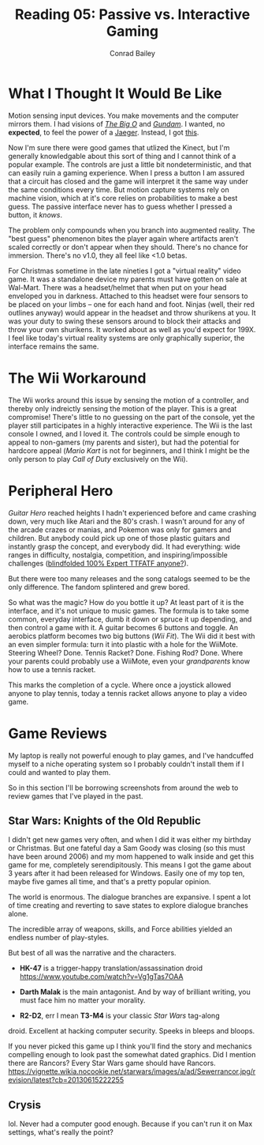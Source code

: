 #+TITLE:       Reading 05: Passive vs. Interactive Gaming
#+AUTHOR:      Conrad Bailey
#+DESCRIPTION: Response to Reading 05 https://www3.nd.edu/~pbui/teaching/cse.40850.sp18/reading05.html
#+CREATION:    2018-02-24
#+OPTIONS:     toc:nil num:nil

* What I Thought It Would Be Like
	Motion sensing input devices. You make movements and the computer
	mirrors them. I had visions of /[[https://youtu.be/UZd6-t27fx8?list=PL67402E34484EB718&t=366][The Big O]]/ and /[[https://youtu.be/nzZ7Qjh9y_0?list=PLaQe-kZ3DtILF6ty2TtguKnQboYk-p8op&t=961][Gundam]]/. I wanted,
	no *expected*, to feel the power of a [[https://youtu.be/74-dYu0CqFA?t=44][Jaeger]]. Instead, I got [[https://www.youtube.com/watch?v=J---aiyznGQ][this]].

	Now I'm sure there were good games that utlized the Kinect, but I'm
	generally knowledgable about this sort of thing and I cannot think
	of a popular example. The controls are just a little bit
	nondeterministic, and that can easily ruin a gaming experience. When
	I press a button I am assured that a circuit has closed and the game
	will interpret it the same way under the same conditions every
	time. But motion capture systems rely on machine vision, which at
	it's core relies on probabilities to make a best guess. The passive
	interface never has to guess whether I pressed a button, it /knows/.

	The problem only compounds when you branch into augmented
	reality. The "best guess" phenomenon bites the player again where
	artifacts aren't scaled correctly or don't appear when they
	should. There's no chance for immersion. There's no v1.0, they all
	feel like <1.0 betas.

	For Christmas sometime in the late nineties I got a "virtual
	reality" video game. It was a standalone device my parents must have
	gotten on sale at Wal-Mart. There was a headset/helmet that when put
	on your head enveloped you in darkness. Attached to this headset
	were four sensors to be placed on your limbs -- one for each hand
	and foot. Ninjas (well, their red outlines anyway) would appear in
	the headset and throw shurikens at you. It was your duty to swing
	these sensors around to block their attacks and throw your own
	shurikens. It worked about as well as you'd expect for 199X. I feel
	like today's virtual reality systems are only graphically superior,
	the interface remains the same.

* The Wii Workaround
	The Wii works around this issue by sensing the motion of a
	controller, and thereby only indreictly sensing the motion of the
	player. This is a great compromise! There's little to no guessing on
	the part of the console, yet the player still participates in a
	highly interactive experience. The Wii is the last console I owned,
	and I loved it. The controls could be simple enough to appeal to
	non-gamers (my parents and sister), but had the potential for
	hardcore appeal (/Mario Kart/ is not for beginners, and I think I
	might be the only person to play /Call of Duty/ exclusively on the
	Wii).

* Peripheral Hero
	/Guitar Hero/ reached heights I hadn't experienced before and came
	crashing down, very much like Atari and the 80's crash. I wasn't
	around for any of the arcade crazes or manias, and Pokemon was only
	for gamers and children. But anybody could pick up one of those
	plastic guitars and instantly grasp the concept, and everybody
	did. It had everything: wide ranges in difficulty, nostalgia,
	competition, and inspiring/impossible challenges ([[https://www.youtube.com/watch?v=cyKdFb1ZWUU][blindfolded 100%
	Expert TTFATF anyone?]]).

	But there were too many releases and the song catalogs seemed to be
	the only difference. The fandom splintered and grew bored.

	So what was the magic? How do you bottle it up? At least part of it
	is the interface, and it's not unique to music games. The formula is
	to take some common, everyday interface, dumb it down or spruce it
	up depending, and then control a game with it. A guitar becomes 6
	buttons and toggle. An aerobics platform becomes two big buttons
	(/Wii Fit/). The Wii did it best with an even simpler formula: turn
	it into plastic with a hole for the WiiMote. Steering Wheel?
	Done. Tennis Racket? Done. Fishing Rod? Done. Where your parents
	could probably use a WiiMote, even your /grandparents/ know how to
	use a tennis racket.

	This marks the completion of a cycle. Where once a joystick allowed
	anyone to play tennis, today a tennis racket allows anyone to play a
	video game.

* Game Reviews
	My laptop is really not powerful enough to play games, and I've
	handcuffed myself to a niche operating system so I probably couldn't
	install them if I could and wanted to play them.

	So in this section I'll be borrowing screenshots from around the web
	to review games that I've played in the past.

** Star Wars: Knights of the Old Republic
	 I didn't get new games very often, and when I did it was either my
	 birthday or Christmas. But one fateful day a Sam Goody was closing
	 (so this must have been around 2006) and my mom happened to walk
	 inside and get this game for me, completely serendipitously. This
	 means I got the game about 3 years after it had been released for
	 Windows. Easily one of my top ten, maybe five games all time, and
	 that's a pretty popular opinion.

	 The world is enormous. The dialogue branches are expansive. I spent
	 a lot of time creating and reverting to save states to explore
	 dialogue branches alone.

	 The incredible array of weapons, skills, and Force abilities
	 yielded an endless number of play-styles.

	 But best of all was the narrative and the characters.

	 - *HK-47* is a trigger-happy translation/assassination droid
		 [[https://www.youtube.com/watch?v=Vg1gTas7OAA]]

	 - *Darth Malak* is the main antagonist. And by way of brilliant
		 writing, you must face him no matter your morality.
		 [[https://staticdelivery.nexusmods.com/mods/234/images/96464_7.jpg]]

	 - *R2-D2*, err I mean *T3-M4* is your classic /Star Wars/ tag-along
     droid. Excellent at hacking computer security. Speeks in bleeps
     and bloops.
		 [[http://static3.wikia.nocookie.net/__cb20071012010222/starwars/images/f/fb/T3M4-NEGD.jpg]]

	 If you never picked this game up I think you'll find the story and
	 mechanics compelling enough to look past the somewhat dated
	 graphics. Did I mention there are Rancors? Every Star Wars game
	 should have Rancors.
	 [[https://vignette.wikia.nocookie.net/starwars/images/a/ad/Sewerrancor.jpg/revision/latest?cb=20130615222255]]

** Crysis
	 lol. Never had a computer good enough. Because if you can't run it on Max settings, what's really the point?
